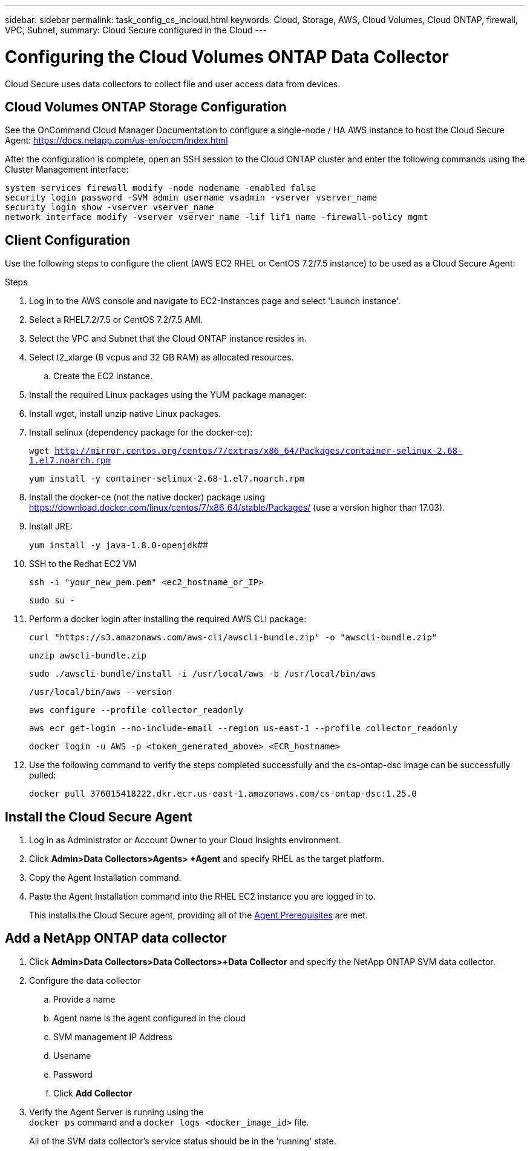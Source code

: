 ---
sidebar: sidebar
permalink: task_config_cs_incloud.html
keywords:  Cloud, Storage, AWS, Cloud Volumes, Cloud ONTAP, firewall, VPC, Subnet,  
summary: Cloud Secure configured in the Cloud
---

= Configuring the Cloud Volumes ONTAP Data Collector 

:toc: macro
:hardbreaks:
:toclevels: 1
:nofooter:
:icons: font
:linkattrs:
:imagesdir: ./media/

[.lead]

Cloud Secure uses data collectors to collect file and user access data from devices.



== Cloud Volumes ONTAP Storage Configuration

See the OnCommand Cloud Manager Documentation to configure a single-node / HA AWS instance to host the Cloud Secure Agent: https://docs.netapp.com/us-en/occm/index.html

After the configuration is complete, open an SSH session to the Cloud ONTAP cluster and enter the following commands using the Cluster Management interface:

`system services firewall modify -node nodename -enabled false`
`security login password -SVM admin username vsadmin -vserver vserver_name`
`security login show -vserver vserver_name`
`network interface modify -vserver vserver_name -lif lif1_name -firewall-policy mgmt`

== Client Configuration

Use the following steps to configure the client (AWS EC2 RHEL or CentOS 7.2/7.5 instance) to be used as a Cloud Secure Agent:

.Steps

. Log in to the AWS console and navigate to EC2-Instances page and select 'Launch instance'.

. Select a RHEL7.2/7.5 or CentOS 7.2/7.5 AMI.

. Select the VPC and Subnet that the Cloud ONTAP instance resides in.

. Select t2_xlarge (8 vcpus and 32 GB RAM) as allocated resources. 

.. Create the EC2 instance.

. Install the required Linux packages using the YUM package manager:  

. Install wget, install unzip native Linux packages.

. Install selinux (dependency package for the docker-ce):
+
`wget http://mirror.centos.org/centos/7/extras/x86_64/Packages/container-selinux-2.68-1.el7.noarch.rpm`  
+
`yum install -y container-selinux-2.68-1.el7.noarch.rpm`

. Install the docker-ce (not the native docker) package using https://download.docker.com/linux/centos/7/x86_64/stable/Packages/  (use a version higher than 17.03). 

. Install JRE: 
+
`yum install -y java-1.8.0-openjdk`[underline]####

. SSH to the Redhat EC2 VM
+
`ssh -i "your_new_pem.pem" <ec2_hostname_or_IP>`
+
`sudo su -`

. Perform a docker login after installing the required AWS CLI package:
+
`curl "https://s3.amazonaws.com/aws-cli/awscli-bundle.zip" -o "awscli-bundle.zip"`
+
`unzip awscli-bundle.zip`
+ 
`sudo ./awscli-bundle/install -i /usr/local/aws -b /usr/local/bin/aws`
+
`/usr/local/bin/aws --version`
+
`aws configure --profile collector_readonly`
+
`aws ecr get-login --no-include-email --region us-east-1 --profile collector_readonly`
+
`docker login -u AWS -p <token_generated_above>  <ECR_hostname>`

. Use the following command to verify the steps completed successfully and the cs-ontap-dsc image can be successfully pulled: 
+
`docker pull 376015418222.dkr.ecr.us-east-1.amazonaws.com/cs-ontap-dsc:1.25.0` 


== Install the Cloud Secure Agent

. Log in as Administrator or Account Owner to your Cloud Insights environment. 

. Click *Admin>Data Collectors>Agents> +Agent* and specify RHEL as the target platform.

. Copy the Agent Installation command. 

. Paste the Agent Installation command into the RHEL EC2 instance you are logged in to.
+ 
This installs the Cloud Secure agent, providing all of the link:concept_cs_agent_requirements.html[Agent Prerequisites] are met. 

== Add a NetApp ONTAP data collector 

. Click *Admin>Data Collectors>Data Collectors>+Data Collector* and specify the NetApp ONTAP SVM data collector.   

. Configure the data collector 
.. Provide a name
.. Agent name is the agent configured in the cloud
.. SVM management IP Address
.. Usename 
.. Password

.. Click *Add Collector*

. Verify the Agent Server is running using the 
`docker ps` command and a `docker logs <docker_image_id>` file. 
+
All of the SVM data collector's service status should be in the 'running' state.

// .. Identify an NFS client (in the same VPC subnet as the Agent and Cloud ONTAP) 
 
//.. Install the nfs-utils package in this VPC Subnet: 

//+

//‘yum install -y nfs-utils’  

//.. NFS mount the volume / qtree container that was created in the SVM. 











